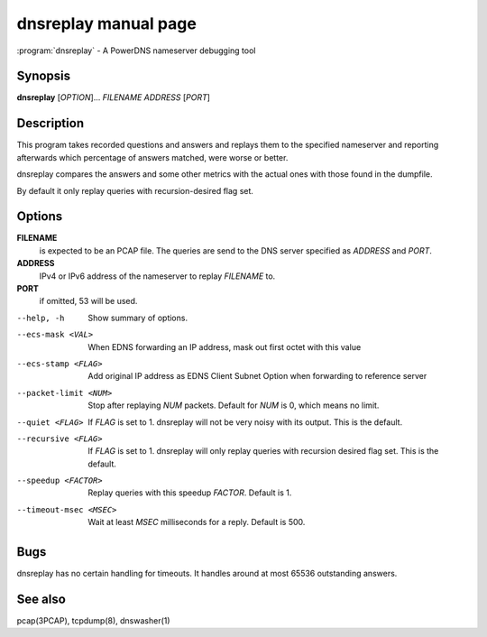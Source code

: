 dnsreplay manual page
=====================

:program:`dnsreplay` - A PowerDNS nameserver debugging tool

Synopsis
--------

**dnsreplay** [*OPTION*]... *FILENAME* *ADDRESS* [*PORT*]

Description
-----------

This program takes recorded questions and answers and replays them to
the specified nameserver and reporting afterwards which percentage of
answers matched, were worse or better.

dnsreplay compares the answers and some other metrics with the actual
ones with those found in the dumpfile.

By default it only replay queries with recursion-desired flag set.

Options
-------

**FILENAME**
    is expected to be an PCAP file. The queries are send to the DNS
    server specified as *ADDRESS* and *PORT*.
**ADDRESS**
    IPv4 or IPv6 address of the nameserver to replay *FILENAME* to.
**PORT**
    if omitted, 53 will be used.

--help, -h               Show summary of options.
--ecs-mask <VAL>         When EDNS forwarding an IP address, mask out first octet with this value
--ecs-stamp <FLAG>       Add original IP address as EDNS Client Subnet Option when 
                         forwarding to reference server
--packet-limit <NUM>     Stop after replaying *NUM* packets. Default for *NUM* is 0, which
                         means no limit.
--quiet <FLAG>           If *FLAG* is set to 1. dnsreplay will not be very noisy with its
                         output. This is the default.
--recursive <FLAG>       If *FLAG* is set to 1. dnsreplay will only replay queries with
                         recursion desired flag set. This is the default.
--speedup <FACTOR>       Replay queries with this speedup *FACTOR*. Default is 1.
--timeout-msec <MSEC>    Wait at least *MSEC* milliseconds for a reply. Default is 500.

Bugs
----

dnsreplay has no certain handling for timeouts. It handles around at
most 65536 outstanding answers.

See also
--------

pcap(3PCAP), tcpdump(8), dnswasher(1)
